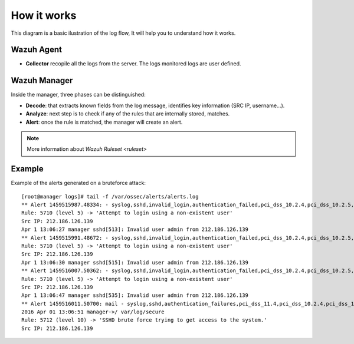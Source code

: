 .. _log_flow:

How it works
===============================

This diagram is a basic ilustration of the log flow, It will help you to understand how it works.

.. image:: ../../images/manual/log_analysis/log_flow.png
    :align: center
    :width: 100%

Wazuh Agent
^^^^^^^^^^^^^^^^^^^^^^^^^^^^^^^
- **Collector** recopile all the logs from the server. The logs monitored logs are user defined.

Wazuh Manager
^^^^^^^^^^^^^^^^^^^^^^^^^^^^^^^
Inside the manager, three phases can be distinguished:

- **Decode**: that extracts known fields from the log message, identifies key information (SRC IP, username...).
- **Analyze**: next step is to check if any of the rules that are internally stored, matches.
- **Alert**: once the rule is matched, the manager will create an alert.

.. note::
    More information about `Wazuh Ruleset <ruleset>`

Example
^^^^^^^^^^^^^^^^^^^^^^^^^^^^^^^
Example of the alerts generated on a bruteforce attack:
::

  [root@manager logs]# tail -f /var/ossec/alerts/alerts.log
  ** Alert 1459515987.48334: - syslog,sshd,invalid_login,authentication_failed,pci_dss_10.2.4,pci_dss_10.2.5,pci_dss_10.6.1, 2016 Apr 01 13:06:27 manager->/var/log/secure
  Rule: 5710 (level 5) -> 'Attempt to login using a non-existent user'
  Src IP: 212.186.126.139
  Apr 1 13:06:27 manager sshd[513]: Invalid user admin from 212.186.126.139
  ** Alert 1459515991.48672: - syslog,sshd,invalid_login,authentication_failed,pci_dss_10.2.4,pci_dss_10.2.5,pci_dss_10.6.1, 2016 Apr 01 13:06:31 manager->/var/log/secure
  Rule: 5710 (level 5) -> 'Attempt to login using a non-existent user'
  Src IP: 212.186.126.139
  Apr 1 13:06:30 manager sshd[515]: Invalid user admin from 212.186.126.139
  ** Alert 1459516007.50362: - syslog,sshd,invalid_login,authentication_failed,pci_dss_10.2.4,pci_dss_10.2.5,pci_dss_10.6.1, 2016 Apr 01 13:06:47 manager->/var/log/secure
  Rule: 5710 (level 5) -> 'Attempt to login using a non-existent user'
  Src IP: 212.186.126.139
  Apr 1 13:06:47 manager sshd[535]: Invalid user admin from 212.186.126.139
  ** Alert 1459516011.50700: mail - syslog,sshd,authentication_failures,pci_dss_11.4,pci_dss_10.2.4,pci_dss_10.2.5,
  2016 Apr 01 13:06:51 manager->/ var/log/secure
  Rule: 5712 (level 10) -> 'SSHD brute force trying to get access to the system.'
  Src IP: 212.186.126.139
